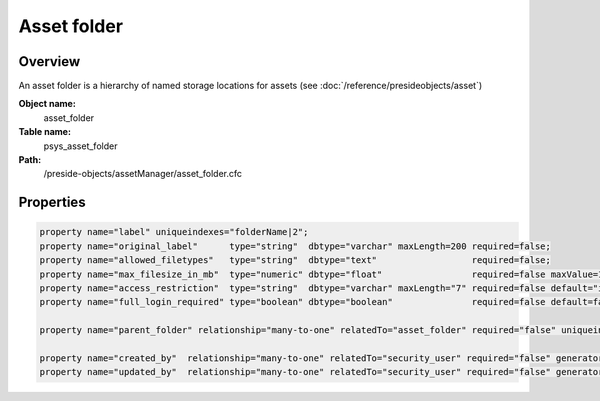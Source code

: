 Asset folder
============

Overview
--------

An asset folder is a hierarchy of named storage locations for assets (see :doc:`/reference/presideobjects/asset`)

**Object name:**
    asset_folder

**Table name:**
    psys_asset_folder

**Path:**
    /preside-objects/assetManager/asset_folder.cfc

Properties
----------

.. code-block:: java

    property name="label" uniqueindexes="folderName|2";
    property name="original_label"      type="string"  dbtype="varchar" maxLength=200 required=false;
    property name="allowed_filetypes"   type="string"  dbtype="text"                  required=false;
    property name="max_filesize_in_mb"  type="numeric" dbtype="float"                 required=false maxValue=1000000;
    property name="access_restriction"  type="string"  dbtype="varchar" maxLength="7" required=false default="inherit" format="regex:(inherit|none|full)"  control="select" values="inherit,none,full" labels="preside-objects.asset_folder:access_restriction.option.inherit,preside-objects.asset_folder:access_restriction.option.none,preside-objects.asset_folder:access_restriction.option.full";
    property name="full_login_required" type="boolean" dbtype="boolean"               required=false default=false;

    property name="parent_folder" relationship="many-to-one" relatedTo="asset_folder" required="false" uniqueindexes="folderName|1";

    property name="created_by"  relationship="many-to-one" relatedTo="security_user" required="false" generator="loggedInUserId";
    property name="updated_by"  relationship="many-to-one" relatedTo="security_user" required="false" generator="loggedInUserId";
